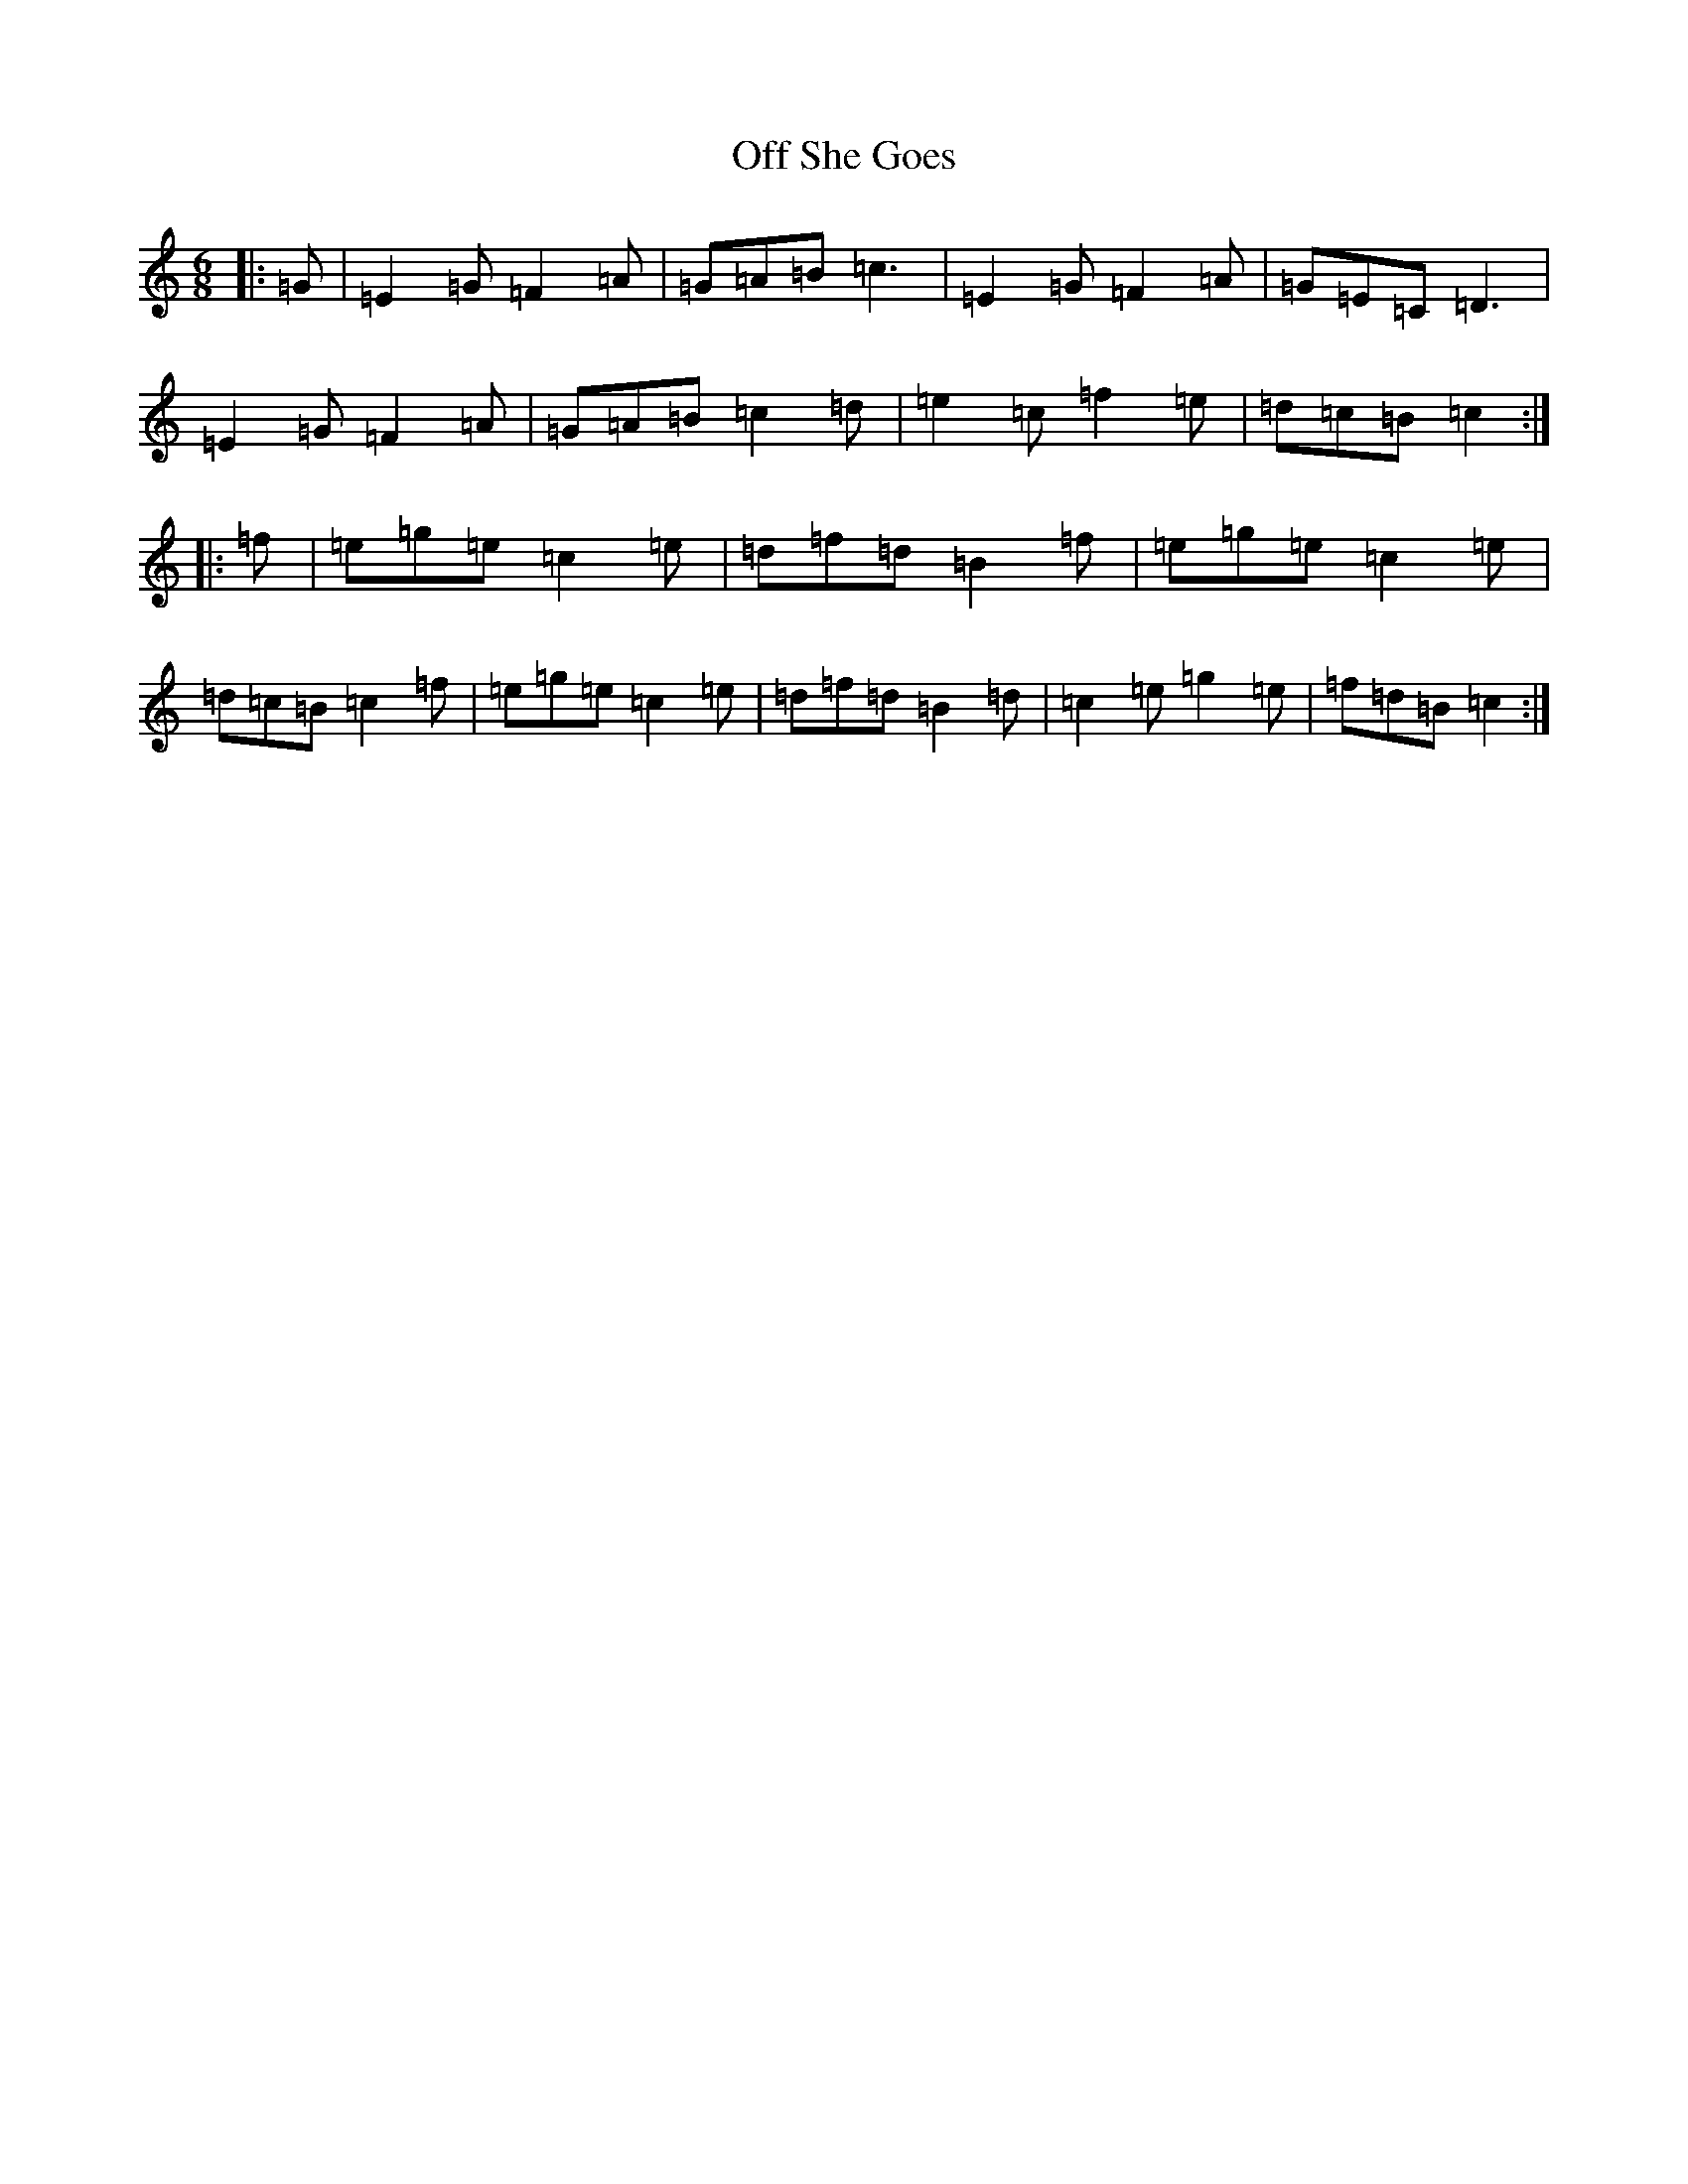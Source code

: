 X: 15848
T: Off She Goes
S: https://thesession.org/tunes/1133#setting24483
R: jig
M:6/8
L:1/8
K: C Major
|:=G|=E2=G=F2=A|=G=A=B=c3|=E2=G=F2=A|=G=E=C=D3|=E2=G=F2=A|=G=A=B=c2=d|=e2=c=f2=e|=d=c=B=c2:||:=f|=e=g=e=c2=e|=d=f=d=B2=f|=e=g=e=c2=e|=d=c=B=c2=f|=e=g=e=c2=e|=d=f=d=B2=d|=c2=e=g2=e|=f=d=B=c2:|